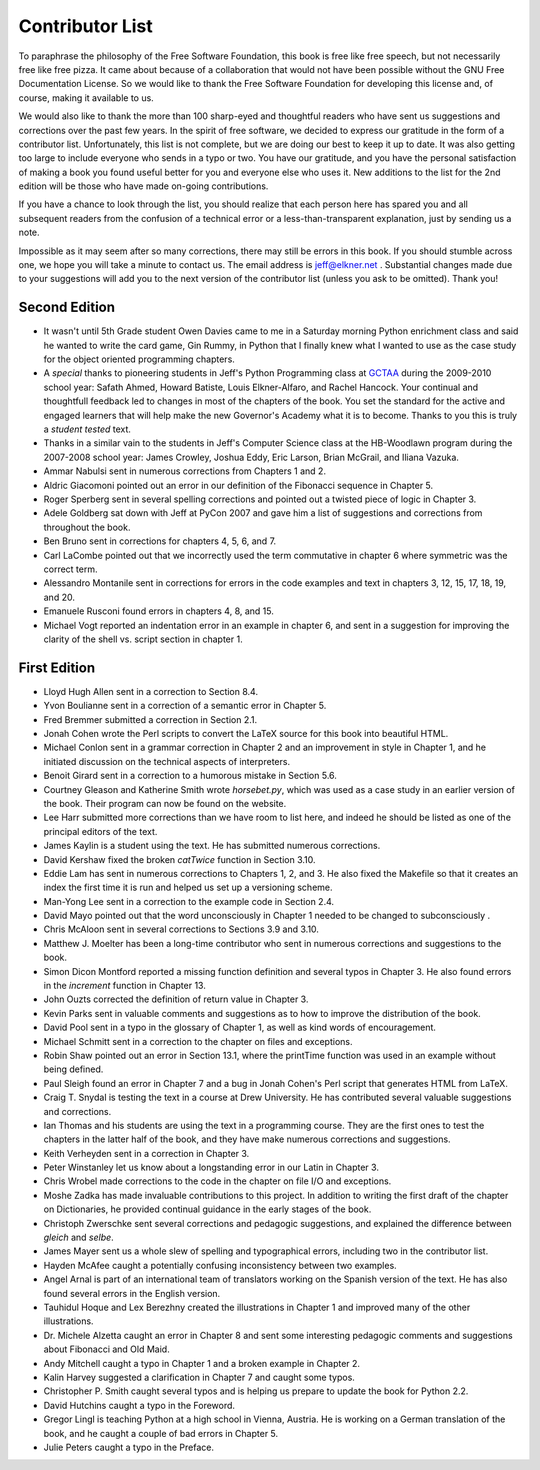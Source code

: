 Contributor List
================

To paraphrase the philosophy of the Free Software Foundation, this book is free
like free speech, but not necessarily free like free pizza. It came about
because of a collaboration that would not have been possible without the GNU
Free Documentation License. So we would like to thank the Free Software
Foundation for developing this license and, of course, making it available to
us.

We would also like to thank the more than 100 sharp-eyed and thoughtful readers
who have sent us suggestions and corrections over the past few years. In the
spirit of free software, we decided to express our gratitude in the form of a
contributor list.  Unfortunately, this list is not complete, but we are doing
our best to keep it up to date. It was also getting too large to include
everyone who sends in a typo or two. You have our gratitude, and you have the
personal satisfaction of making a book you found useful better for you and
everyone else who uses it. New additions to the list for the 2nd edition will
be those who have made on-going contributions.

If you have a chance to look through the list, you should realize that each
person here has spared you and all subsequent readers from the confusion of a
technical error or a less-than-transparent explanation, just by sending us a
note.

Impossible as it may seem after so many corrections, there may still be errors
in this book. If you should stumble across one, we hope you will take a minute
to contact us. The email address is `jeff@elkner.net <mailto:jeff@elkner.net>`__
. Substantial changes made due to your suggestions will add you to the next
version of the contributor list (unless you ask to be omitted). Thank you!


Second Edition
~~~~~~~~~~~~~~
* It wasn't until 5th Grade student Owen Davies came to me in a Saturday
  morning Python enrichment class and said he wanted to write the card game,
  Gin Rummy, in Python that I finally knew what I wanted to use as the case
  study for the object oriented programming chapters.
* A *special* thanks to pioneering students in Jeff's Python Programming class
  at `GCTAA <http://www.arlington.k12.va.us/1540108115320583/blank/browse.asp?A=383&BMDRN=2000&BCOB=0&C=59085>`__ during the 2009-2010 school year: Safath
  Ahmed, Howard Batiste, Louis Elkner-Alfaro, and Rachel Hancock.  Your
  continual and thoughtfull feedback led to changes in most of the chapters of
  the book.  You set the standard for the active and engaged learners that will
  help make the new Governor's Academy what it is to become.  Thanks to you
  this is truly a *student tested* text.
* Thanks in a similar vain to the students in Jeff's Computer Science
  class at the HB-Woodlawn program during the 2007-2008 school year: James
  Crowley, Joshua Eddy, Eric Larson, Brian McGrail, and Iliana Vazuka.
* Ammar Nabulsi sent in numerous corrections from Chapters 1 and 2.
* Aldric Giacomoni pointed out an error in our definition of the Fibonacci
  sequence in Chapter 5.
* Roger Sperberg sent in several spelling corrections and pointed out a twisted 
  piece of logic in Chapter 3.
* Adele Goldberg sat down with Jeff at PyCon 2007 and gave him a list of
  suggestions and corrections from throughout the book.
* Ben Bruno sent in corrections for chapters 4, 5, 6, and 7.
* Carl LaCombe pointed out that we incorrectly used the term commutative in
  chapter 6 where symmetric was the correct term.
* Alessandro Montanile sent in corrections for errors in the code examples and
  text in chapters 3, 12, 15, 17, 18, 19, and 20.
* Emanuele Rusconi found errors in chapters 4, 8, and 15.
* Michael Vogt reported an indentation error in an example in chapter 6, and
  sent in a suggestion for improving the clarity of the shell vs.  script
  section in chapter 1.


First Edition
~~~~~~~~~~~~~

* Lloyd Hugh Allen sent in a correction to Section 8.4.
* Yvon Boulianne sent in a correction of a semantic error in Chapter 5.
* Fred Bremmer submitted a correction in Section 2.1.
* Jonah Cohen wrote the Perl scripts to convert the LaTeX source for this book
  into beautiful HTML.
* Michael Conlon sent in a grammar correction in Chapter 2 and an improvement
  in style in Chapter 1, and he initiated discussion on the technical aspects
  of interpreters.
* Benoit Girard sent in a correction to a humorous mistake in Section 5.6.
* Courtney Gleason and Katherine Smith wrote `horsebet.py`, which was used as a 
  case study in an earlier version of the book. Their program can now be found
  on the website.
* Lee Harr submitted more corrections than we have room to list here, and
  indeed he should be listed as one of the principal editors of the text.
* James Kaylin is a student using the text. He has submitted numerous
  corrections.
* David Kershaw fixed the broken `catTwice` function in Section 3.10.
* Eddie Lam has sent in numerous corrections to Chapters 1, 2, and 3.  He also
  fixed the Makefile so that it creates an index the first time it is run and
  helped us set up a versioning scheme.
* Man-Yong Lee sent in a correction to the example code in Section 2.4.
* David Mayo pointed out that the word unconsciously in Chapter 1 needed to be
  changed to subconsciously .
* Chris McAloon sent in several corrections to Sections 3.9 and 3.10.
* Matthew J. Moelter has been a long-time contributor who sent in numerous
  corrections and suggestions to the book.
* Simon Dicon Montford reported a missing function definition and several typos 
  in Chapter 3. He also found errors in the `increment` function in Chapter 13.
* John Ouzts corrected the definition of return value in Chapter 3.
* Kevin Parks sent in valuable comments and suggestions as to how to improve
  the distribution of the book.
* David Pool sent in a typo in the glossary of Chapter 1, as well as kind words 
  of encouragement.
* Michael Schmitt sent in a correction to the chapter on files and
  exceptions.
* Robin Shaw pointed out an error in Section 13.1, where the printTime function 
  was used in an example without being defined.
* Paul Sleigh found an error in Chapter 7 and a bug in Jonah Cohen's Perl
  script that generates HTML from LaTeX.
* Craig T. Snydal is testing the text in a course at Drew University.
  He has contributed several valuable suggestions and corrections.
* Ian Thomas and his students are using the text in a programming course. They
  are the first ones to test the chapters in the latter half of the book, and
  they have make numerous corrections and suggestions.
* Keith Verheyden sent in a correction in Chapter 3.
* Peter Winstanley let us know about a longstanding error in our Latin in
  Chapter 3.
* Chris Wrobel made corrections to the code in the chapter on file I/O and
  exceptions.
* Moshe Zadka has made invaluable contributions to this project. In addition to 
  writing the first draft of the chapter on Dictionaries, he provided continual 
  guidance in the early stages of the book.
* Christoph Zwerschke sent several corrections and pedagogic
  suggestions, and explained the difference between *gleich* and
  *selbe*.
* James Mayer sent us a whole slew of spelling and typographical
  errors, including two in the contributor list.
* Hayden McAfee caught a potentially confusing inconsistency between two
  examples.
* Angel Arnal is part of an international team of translators working on the
  Spanish version of the text. He has also found several errors in the English
  version.
* Tauhidul Hoque and Lex Berezhny created the illustrations in Chapter 1 and
  improved many of the other illustrations.
* Dr. Michele Alzetta caught an error in Chapter 8 and sent some interesting
  pedagogic comments and suggestions about Fibonacci and Old Maid.
* Andy Mitchell caught a typo in Chapter 1 and a broken example in Chapter 2.
* Kalin Harvey suggested a clarification in Chapter 7 and caught some typos.
* Christopher P. Smith caught several typos and is helping us prepare to update 
  the book for Python 2.2.
* David Hutchins caught a typo in the Foreword.
* Gregor Lingl is teaching Python at a high school in Vienna, Austria.  He is
  working on a German translation of the book, and he caught a couple of bad
  errors in Chapter 5.
* Julie Peters caught a typo in the Preface.
